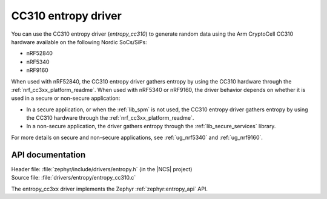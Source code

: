 .. _lib_entropy_cc310:

CC310 entropy driver
####################

You can use the CC310 entropy driver (*entropy_cc310*) to generate random data using the Arm CryptoCell CC310 hardware available on the following Nordic SoCs/SiPs:

* nRF52840
* nRF5340
* nRF9160

When used with nRF52840, the CC310 entropy driver gathers entropy by using the CC310 hardware through the :ref:`nrf_cc3xx_platform_readme`.
When used with nRF5340 or nRF9160, the driver behavior depends on whether it is used in a secure or non-secure application:

* In a secure application, or when the :ref:`lib_spm` is not used, the CC310 entropy driver gathers entropy by using the CC310 hardware through the :ref:`nrf_cc3xx_platform_readme`.
* In a non-secure application, the driver gathers entropy through the :ref:`lib_secure_services` library.

For more details on secure and non-secure applications, see :ref:`ug_nrf5340` and :ref:`ug_nrf9160`.

API documentation
*****************

| Header file: :file:`zephyr/include/drivers/entropy.h` (in the |NCS| project)
| Source file: :file:`drivers/entropy/entropy_cc310.c`

The entropy_cc3xx driver implements the Zephyr :ref:`zephyr:entropy_api` API.
